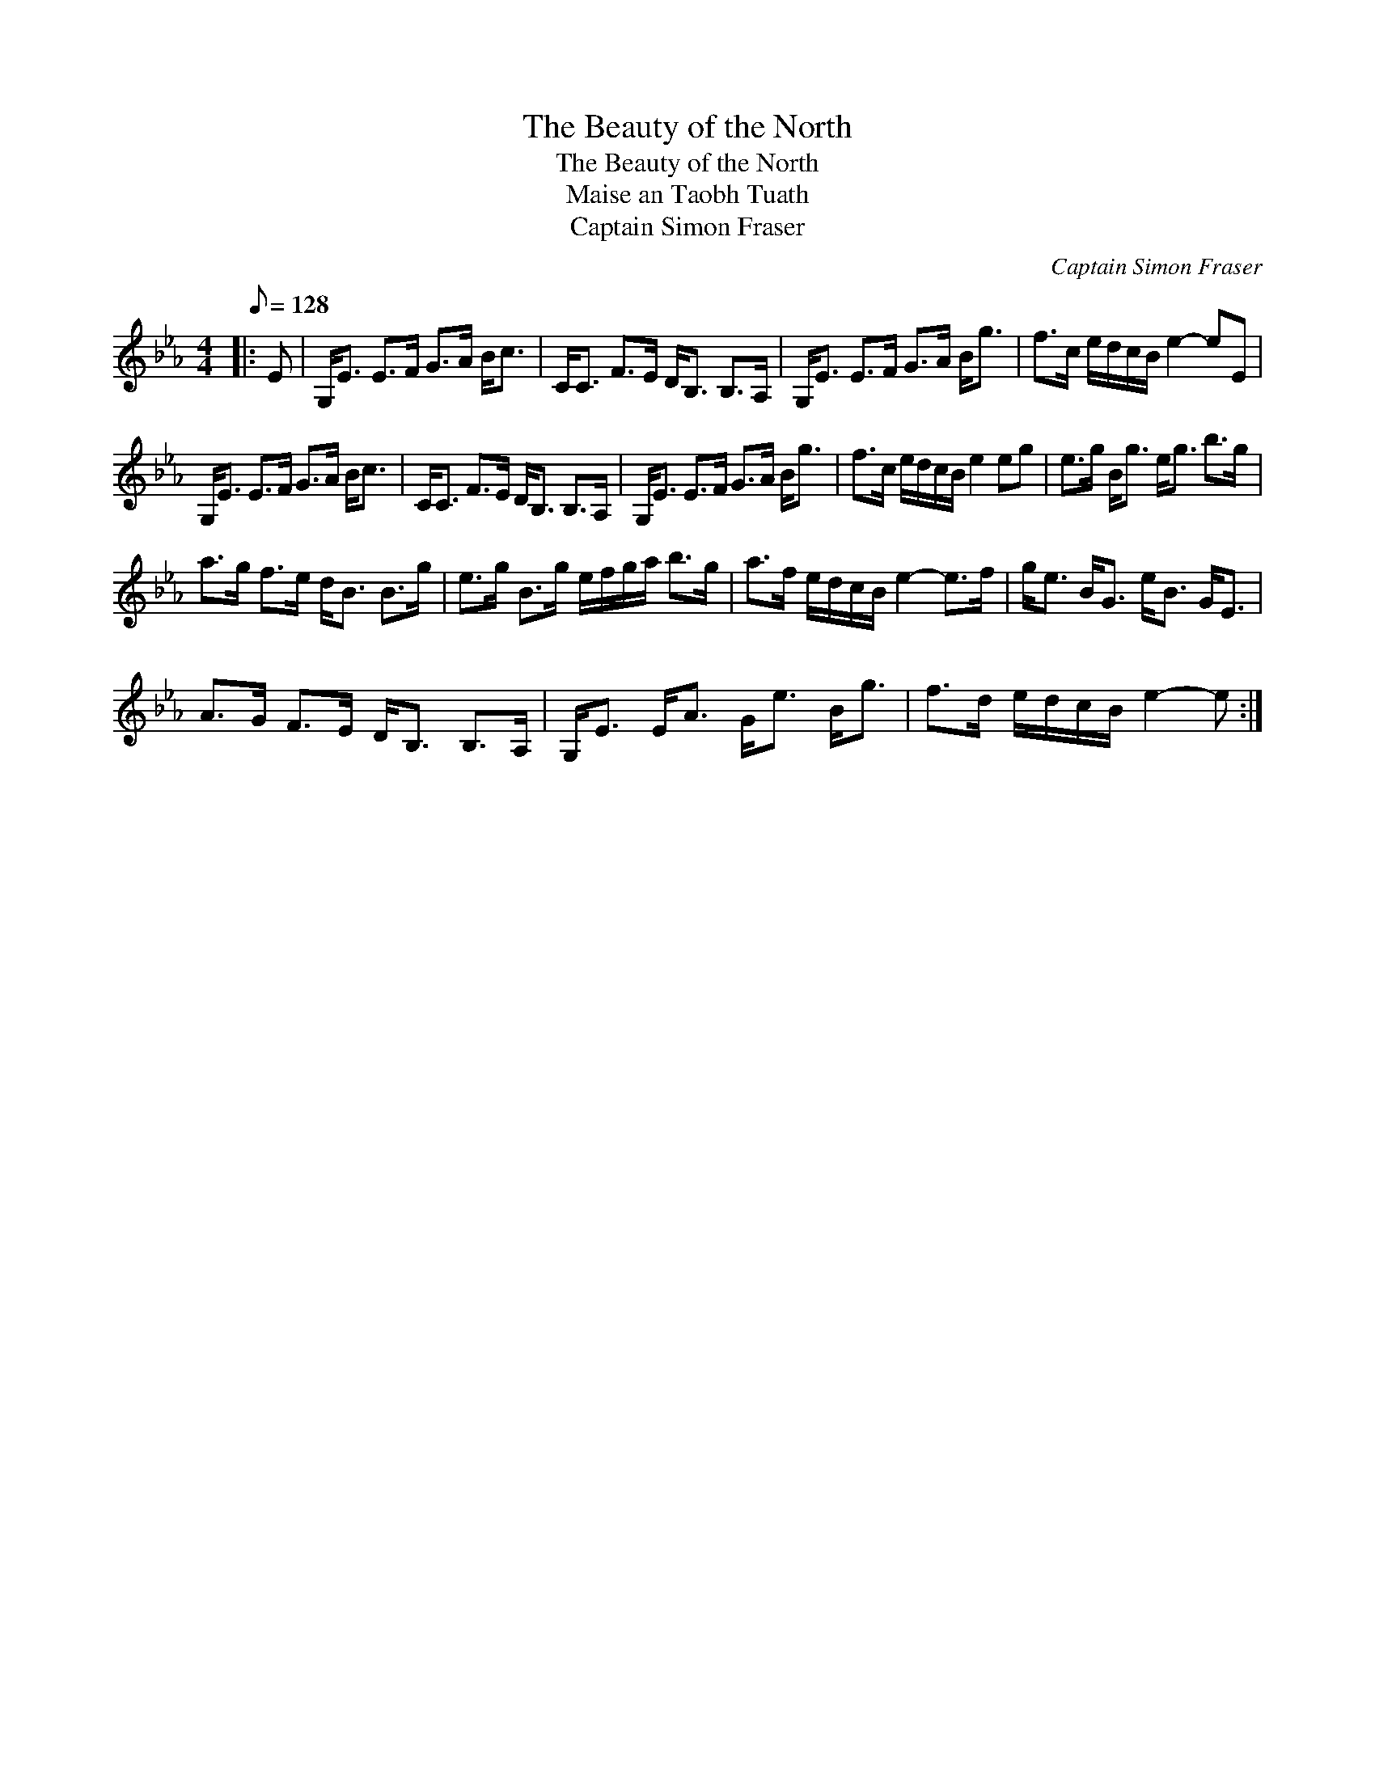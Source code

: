 X:1
T:The Beauty of the North
T:The Beauty of the North
T:Maise an Taobh Tuath
T:Captain Simon Fraser
C:Captain Simon Fraser
L:1/8
Q:1/8=128
M:4/4
K:Eb
V:1 treble 
V:1
|: E | G,<E E>F G>A B<c | C<C F>E D<B, B,>A, | G,<E E>F G>A B<g | f>c e/d/c/B/ e2- eE | %5
 G,<E E>F G>A B<c | C<C F>E D<B, B,>A, | G,<E E>F G>A B<g | f>c e/d/c/B/ e2 eg | e>g B<g e<g b>g | %10
 a>g f>e d<B B>g | e>g B>g e/f/g/a/ b>g | a>f e/d/c/B/ e2- e>f | g<e B<G e<B G<E | %14
 A>G F>E D<B, B,>A, | G,<E E<A G<e B<g | f>d e/d/c/B/ e2- e :| %17

